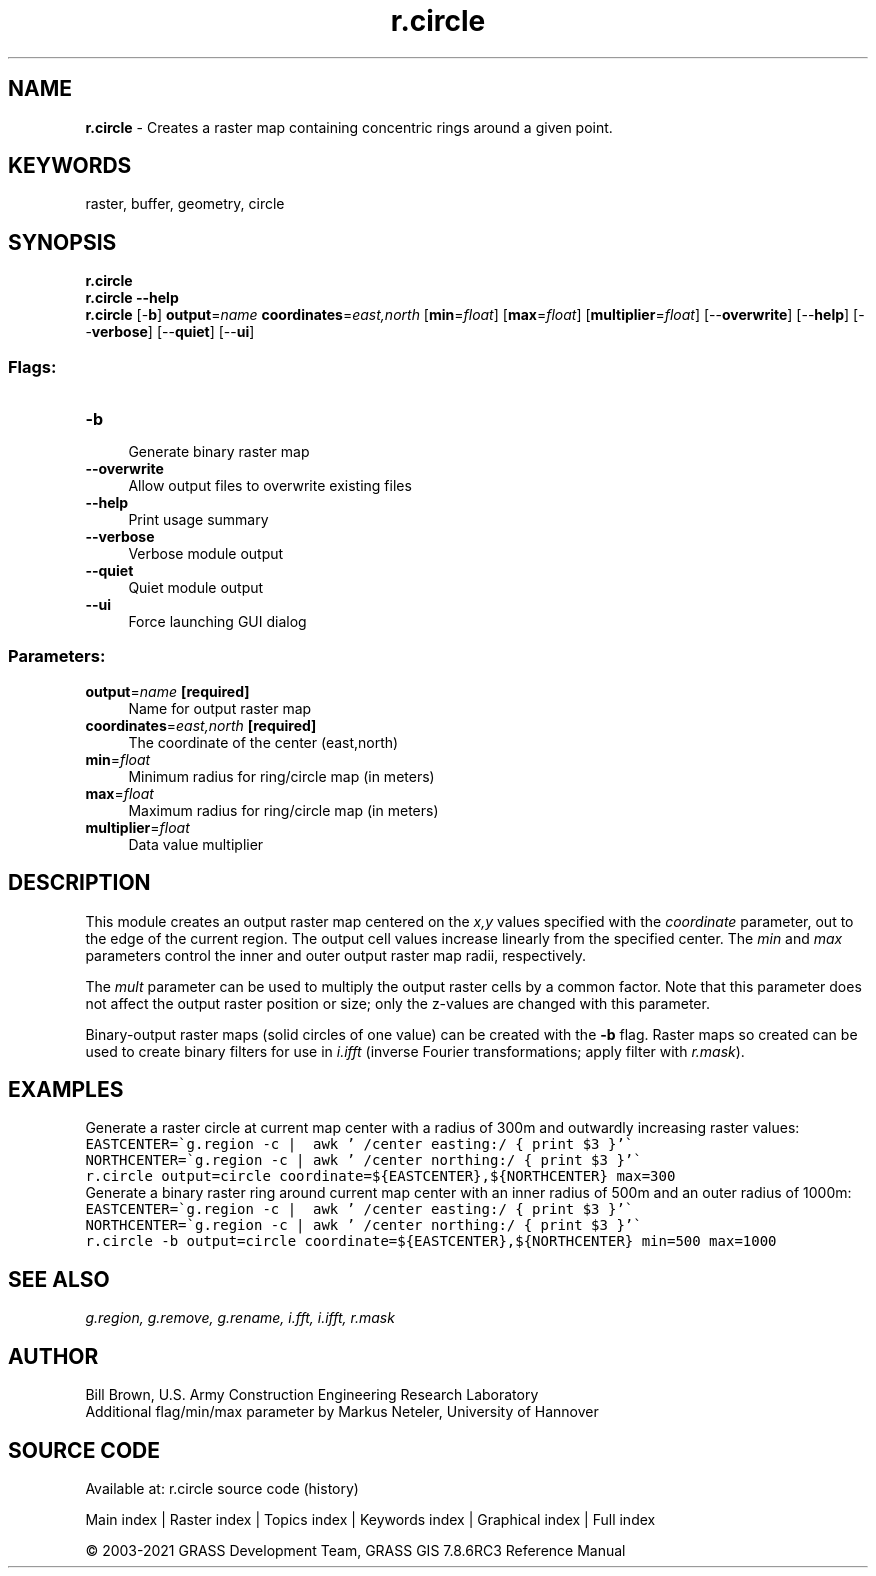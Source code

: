 .TH r.circle 1 "" "GRASS 7.8.6RC3" "GRASS GIS User's Manual"
.SH NAME
\fI\fBr.circle\fR\fR  \- Creates a raster map containing concentric rings around a given point.
.SH KEYWORDS
raster, buffer, geometry, circle
.SH SYNOPSIS
\fBr.circle\fR
.br
\fBr.circle \-\-help\fR
.br
\fBr.circle\fR [\-\fBb\fR] \fBoutput\fR=\fIname\fR \fBcoordinates\fR=\fIeast,north\fR  [\fBmin\fR=\fIfloat\fR]   [\fBmax\fR=\fIfloat\fR]   [\fBmultiplier\fR=\fIfloat\fR]   [\-\-\fBoverwrite\fR]  [\-\-\fBhelp\fR]  [\-\-\fBverbose\fR]  [\-\-\fBquiet\fR]  [\-\-\fBui\fR]
.SS Flags:
.IP "\fB\-b\fR" 4m
.br
Generate binary raster map
.IP "\fB\-\-overwrite\fR" 4m
.br
Allow output files to overwrite existing files
.IP "\fB\-\-help\fR" 4m
.br
Print usage summary
.IP "\fB\-\-verbose\fR" 4m
.br
Verbose module output
.IP "\fB\-\-quiet\fR" 4m
.br
Quiet module output
.IP "\fB\-\-ui\fR" 4m
.br
Force launching GUI dialog
.SS Parameters:
.IP "\fBoutput\fR=\fIname\fR \fB[required]\fR" 4m
.br
Name for output raster map
.IP "\fBcoordinates\fR=\fIeast,north\fR \fB[required]\fR" 4m
.br
The coordinate of the center (east,north)
.IP "\fBmin\fR=\fIfloat\fR" 4m
.br
Minimum radius for ring/circle map (in meters)
.IP "\fBmax\fR=\fIfloat\fR" 4m
.br
Maximum radius for ring/circle map (in meters)
.IP "\fBmultiplier\fR=\fIfloat\fR" 4m
.br
Data value multiplier
.SH DESCRIPTION
This module creates an output raster map centered on the \fIx,y\fR values specified
with the \fIcoordinate\fR parameter, out to the edge of the current region.
The output cell values increase linearly from the specified center. The \fImin\fR
and \fImax\fR parameters control the inner and outer output raster map radii, respectively.
.PP
The \fImult\fR parameter can be used to multiply the output raster cells by a common factor.
Note that this parameter does not affect the output raster position or size; only the z\-values
are changed with this parameter.
.PP
Binary\-output raster maps (solid circles of one value) can be created
with the \fB\-b\fR flag. Raster maps so created can be used to create
binary filters for use in \fIi.ifft\fR (inverse Fourier transformations;
apply filter with \fIr.mask\fR).
.SH EXAMPLES
Generate a raster circle at current map center with a radius of 300m and outwardly
increasing raster values:
.br
.nf
\fC
EASTCENTER=\(gag.region \-c |  awk \(cq /center easting:/ { print $3 }\(cq\(ga
NORTHCENTER=\(gag.region \-c | awk \(cq /center northing:/ { print $3 }\(cq\(ga
r.circle output=circle coordinate=${EASTCENTER},${NORTHCENTER} max=300
\fR
.fi
Generate a binary raster ring around current map center with an inner radius
of 500m and an outer radius of 1000m:
.br
.nf
\fC
EASTCENTER=\(gag.region \-c |  awk \(cq /center easting:/ { print $3 }\(cq\(ga
NORTHCENTER=\(gag.region \-c | awk \(cq /center northing:/ { print $3 }\(cq\(ga
r.circle \-b output=circle coordinate=${EASTCENTER},${NORTHCENTER} min=500 max=1000
\fR
.fi
.SH SEE ALSO
\fI
g.region,
g.remove,
g.rename,
i.fft,
i.ifft,
r.mask
\fR
.SH AUTHOR
Bill Brown, U.S. Army Construction Engineering Research Laboratory
.br
Additional flag/min/max parameter by Markus Neteler, University of Hannover
.SH SOURCE CODE
.PP
Available at: r.circle source code (history)
.PP
Main index |
Raster index |
Topics index |
Keywords index |
Graphical index |
Full index
.PP
© 2003\-2021
GRASS Development Team,
GRASS GIS 7.8.6RC3 Reference Manual

